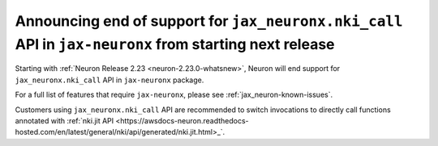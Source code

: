 .. post:: April 3, 2025
    :language: en
    :tags: announce-eos-jax-neuronx-features

.. _announce-eos-jax-neuronx-features:

Announcing end of support for ``jax_neuronx.nki_call`` API in ``jax-neuronx`` from  starting next release
------------------------------------------------------------------------------------------------------

Starting with :ref:`Neuron Release 2.23 <neuron-2.23.0-whatsnew>`, Neuron will end support for ``jax_neuronx.nki_call`` API in ``jax-neuronx`` package.

For a full list of features that require ``jax-neuronx``, please see :ref:`jax_neuron-known-issues`. 

Customers using ``jax_neuronx.nki_call`` API are recommended to switch invocations to directly call functions annotated with :ref:`nki.jit API <https://awsdocs-neuron.readthedocs-hosted.com/en/latest/general/nki/api/generated/nki.jit.html>_`.

